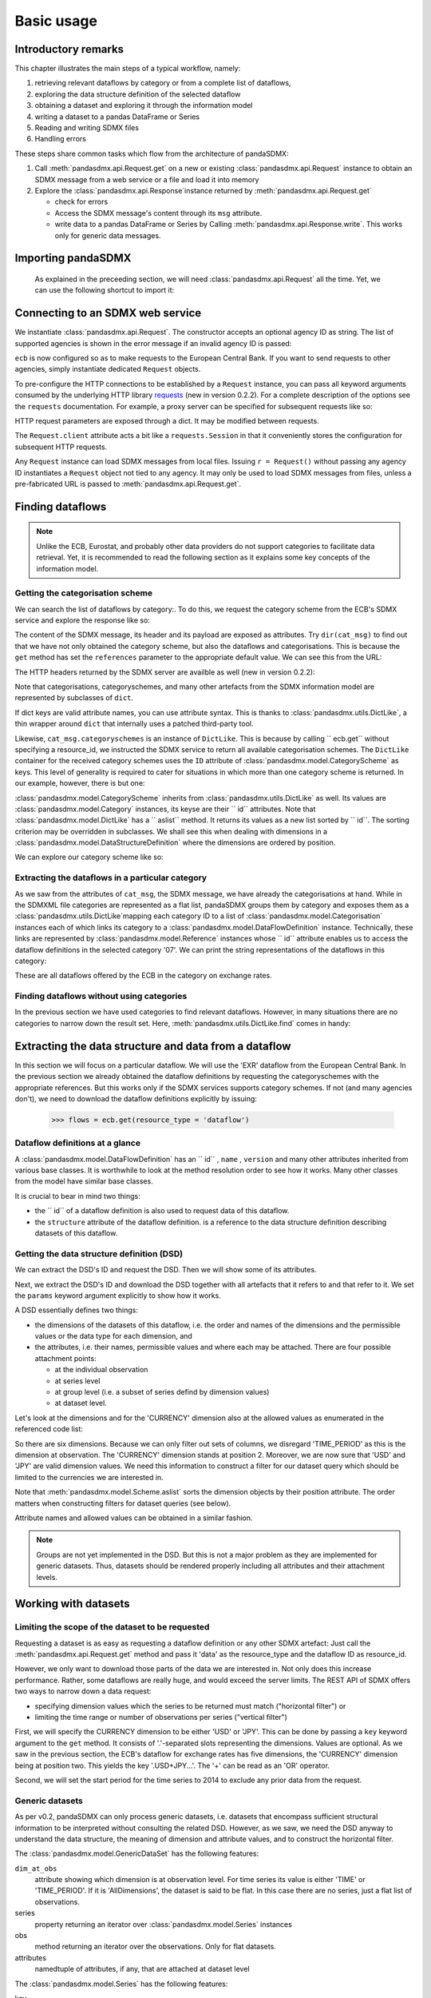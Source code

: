 .. _basic-usage:    
    
Basic usage
===============

Introductory remarks
----------------------------------

This chapter illustrates the main steps of a typical workflow, namely:

1. retrieving relevant
   dataflows by category or from a complete list of dataflows,  
#. exploring the data structure definition of the selected dataflow
#. obtaining a dataset and exploring it through the information model
#. writing a dataset to a pandas DataFrame or Series 
#. Reading and writing SDMX files
#. Handling errors

These steps share common tasks which flow from the architecture of pandaSDMX:

1. Call :meth:`pandasdmx.api.Request.get` on a new or existing :class:`pandasdmx.api.Request` instance
   to obtain an SDMX message from a web service or a file and load it into memory
#. Explore the :class:`pandasdmx.api.Response`instance returned by :meth:`pandasdmx.api.Request.get`

   * check for errors 
   * Access the SDMX message's content through its ``msg``  attribute.
   * write data to a pandas DataFrame or Series by Calling 
     :meth:`pandasdmx.api.Response.write`. This
     works only for generic data messages.       
     
     
Importing pandaSDMX
--------------------------------
    
    As explained in the preceeding section, we will need :class:`pandasdmx.api.Request` all the time.
    Yet, we can use the following shortcut to import it:    
        
.. ipython:: python
        
    from pandasdmx import Request
            
Connecting to an SDMX web service
--------------------------------------

We instantiate :class:`pandasdmx.api.Request`. The constructor accepts an optional
agency ID as string. The list of supported agencies
is shown in the error message if an invalid agency ID is passed:
            
.. ipython:: python

    ecb = Request('ECB')
    
``ecb`` is now configured so as to make requests to the European Central Bank. If you want to
send requests to other agencies, simply instantiate dedicated ``Request`` objects. 

To pre-configure the HTTP connections to be established by a ``Request`` instance, 
you can pass all keyword arguments consumed by the underlying HTTP library 
`requests <http://www.python-requests.org/>`_ (new in version 0.2.2). 
For a complete description of the options see the ``requests``  documentation.
For example, a proxy server can be specified for subsequent requests like so:
   
.. ipython:: python

    ecb_via_proxy = Request('ECB', proxies={'http': 'http://1.2.3.4:5678'})

HTTP request parameters are exposed through a dict. It may be
modified between requests.

.. ipython:: python

    ecb_via_proxy.client.config

The ``Request.client`` attribute acts a bit like a ``requests.Session`` in that it
conveniently stores the configuration for subsequent HTTP requests. 

Any ``Request`` instance
can load SDMX messages from local files. 
Issuing ``r = Request()`` without passing any agency ID
instantiates a ``Request`` object not tied to any agency. It may only be used to
load SDMX messages from files, unless a pre-fabricated URL is passed to :meth:`pandasdmx.api.Request.get`.

Finding dataflows
-------------------

.. note::
    Unlike the ECB, Eurostat, and probably other data providers
    do not support categories to
    facilitate data retrieval. Yet, it is recommended
    to read the following section as it explains 
    some key concepts of the information model.
    
      
Getting the categorisation scheme
:::::::::::::::::::::::::::::::::::::::

We can search the list of dataflows by
category:. To do this, we request the category scheme from the 
ECB's SDMX service and explore the response like so:

.. ipython:: python

    cat_resp = ecb.get(resource_type = 'categoryscheme')
    type(cat_resp)
    cat_msg = cat_resp.msg
    type(cat_msg)
    cat_header = cat_msg.header
    type(cat_header)
    categorisations = cat_msg.categorisations
    type(categorisations)
   
    
The content of the SDMX message, its header and its payload are exposed as attributes. Try ``dir(cat_msg)`` to find out
that we have not only obtained the category scheme, but also the dataflows and categorisations.
This is because the ``get`` method has set the ``references`` parameter
to the appropriate default value. We can see this from the URL:

.. ipython:: python

    cat_resp.url

The HTTP headers returned by the SDMX server are availble as well (new in version 0.2.2):

.. ipython:: python

    cat_resp.http_headers
    
Note that categorisations, categoryschemes, and many other 
artefacts from the SDMX information model are represented by
subclasses of ``dict``.     
    
.. ipython:: python

    categorisations.__class__.__mro__
    
If dict keys are valid attribute names, you can use attribute syntax. This is thanks to
:class:`pandasdmx.utils.DictLike`, a thin wrapper around ``dict`` that internally uses a patched third-party tool.

Likewise, ``cat_msg.categoryschemes`` is an instance of ``DictLike``. This is
because by calling `` ecb.get``  without specifying a resource_id,
we instructed the SDMX service to return all available categorisation schemes. The ``DictLike`` 
container for the received category schemes uses the ``ID`` attribute of :class:`pandasdmx.model.CategoryScheme` as keys.
This level of generality is required to cater for situations in which more than one category scheme is 
returned. In our example, however, there is but one:

.. ipython:: python

    cs = cat_msg.categoryschemes
    type(cs)
    list(cs.keys())
    
:class:`pandasdmx.model.CategoryScheme` inherits from :class:`pandasdmx.utils.DictLike` as well. Its values are 
:class:`pandasdmx.model.Category` instances, its keyse are their `` id``  attributes. Note that 
:class:`pandasdmx.model.DictLike` has a `` aslist``  method. It returns its values as a new
list sorted by `` id``. The sorting criterion may be overridden in subclasses. We shall see this
when dealing with dimensions in a :class:`pandasdmx.model.DataStructureDefinition` where the dimensions are
ordered by position. 

We can explore our
category scheme like so:  

.. ipython:: python

    cs0 = cs.aslist()[0]
    type(cs0)

    # Print the number of categories    
    len(cs0)
    # Print ID's of categories 
    list(cs0.keys())
    # English name of category '07' 
    cs0['07'].name.en 
    
Extracting the dataflows in a particular category
::::::::::::::::::::::::::::::::::::::::::::::::::

As we saw from the attributes of ``cat_msg``, the SDMX message, we have
already the categorisations at hand. While in the SDMXML file categories are represented as a
flat list, pandaSDMX groups them by category and exposes them as a :class:`pandasdmx.utils.DictLike`mapping
each category ID to a list of :class:`pandasdmx.model.Categorisation` instances each of which
links its category to a :class:`pandasdmx.model.DataFlowDefinition` instance. Technically, these links
are represented by :class:`pandasdmx.model.Reference` instances whose `` id`` attribute enables us to access the
dataflow definitions in the selected category '07'. We can print the 
string representations of the
dataflows in this category:

 
.. ipython:: python

    cat07_l = cat_msg.categorisations['07']
    list(cat_msg.dataflows[i.artefact.id] for i in cat07_l)
     
These are all dataflows offered by the ECB in the category on exchange rates. 

Finding dataflows without using categories
::::::::::::::::::::::::::::::::::::::::::::::::::::::::

In the previous section we have used categories to find relevant dataflows. However,
in many situations there are no categories to narrow down the result set. 
Here, :meth:`pandasdmx.utils.DictLike.find` comes in handy:


.. ipython:: python

    cat_msg.dataflows.find('rates')
    
Extracting the data structure and data from a dataflow
-----------------------------------------------------------

In this section we will focus on a particular dataflow. We will use the 'EXR' dataflow from the
European Central Bank. In the previous section we already obtained the dataflow definitions by requesting 
the categoryschemes with the appropriate references. But this works only if the SDMX services supports 
category schemes. If not (and many agencies don't), we need to download the dataflow definitions
explicitly by issuing:

    >>> flows = ecb.get(resource_type = 'dataflow')

Dataflow definitions at a glance
:::::::::::::::::::::::::::::::::::

A :class:`pandasdmx.model.DataFlowDefinition` has an `` id`` , ``name`` , ``version``  and many
other attributes inherited from various base classes. It is worthwhile to look at the method resolution order to see
how it works. Many other classes from the model have similar base classes. 

It is crucial to bear in mind two things:
 
* the `` id``  of a dataflow definition is also used to request data of this dataflow.
* the ``structure``  attribute of the dataflow definition.
  is a reference to the data structure definition describing datasets of this dataflow.
  
  
Getting the data structure definition (DSD)
::::::::::::::::::::::::::::::::::::::::::::::

We can extract the DSD's ID and request the DSD. Then we will 
show some of its attributes.

Next, we extract the DSD's ID and download the DSD together with all artefacts
that it refers to and that refer to it. We set the ``params`` keyword argument 
explicitly to show how it works.

.. ipython:: python

    dsd_id = cat_msg.dataflows.EXR.structure.id
    dsd_id
    refs = dict(references = 'all')
    dsd_resp = ecb.get(resource_type = 'datastructure', resource_id = dsd_id, params = refs)
    dsd = dsd_resp.msg.datastructures[dsd_id]
 
A DSD essentially defines two things:

* the dimensions of the datasets of this dataflow,
  i.e. the order and names of the dimensions and the permissible
  values or the data type for each dimension, and
* the attributes, i.e. their names, permissible values and where each may be
  attached. There are four possible attachment points:
  
  - at the individual observation
  - at series level
  - at group level (i.e. a subset of series defind by dimension values)
  - at dataset level.   

Let's look at the dimensions and for the 'CURRENCY' dimension 
also at the allowed values
as enumerated in the referenced code list:

 
.. ipython:: python

    list(d.id for d in dsd.dimensions.aslist())
    currency_codelist = dsd.dimensions.CURRENCY.local_repr.enum
    len(currency_codelist)
    currency_codelist.USD, currency_codelist.JPY
    

So there are six dimensions. Because we can only filter out sets of columns, 
we disregard 'TIME_PERIOD' as this is the dimension at observation.
The 'CURRENCY' dimension stands at position 2.
Moreover, we are now sure that 'USD' and 'JPY' are valid dimension values. 
We need this information to construct a filter
for our dataset query which should be limited to
the currencies we are interested in.

Note that :meth:`pandasdmx.model.Scheme.aslist` sorts the dimension objects by their position attribute. 
The order matters when constructing filters for dataset queries (see below). 

Attribute names and allowed values can be obtained 
in a similar fashion. 

.. note::

    Groups are not yet implemented in the DSD. But this is not a major problem    
    as they are implemented for generic datasets. Thus, datasets should be rendered properly including all attributes and their 
    attachment levels.

    
Working with datasets
------------------------------

Limiting the scope of the dataset to be requested
::::::::::::::::::::::::::::::::::::::::::::::::::::::::::::::::::::

Requesting a dataset is as easy as requesting a dataflow definition or any other
SDMX artefact: Just call the :meth:`pandasdmx.api.Request.get` method and pass it 'data' as the resource_type and the dataflow ID as resource_id.  

However, we only want to download those parts of the data we are 
interested in. Not only does this increase
performance. Rather, some dataflows are really huge, and would exceed the server limits.
The REST API of SDMX offers two ways to narrow down a data request:
 
* specifying dimension values which the series to be returned must match ("horizontal filter") or
* limiting the time range or number of observations per series ("vertical filter") 
  
First, we will specify the CURRENCY dimension to be either 'USD' or 'JPY'.
This can be done by passing a ``key``  keyword argument to the ``get``  method. It consists of
'.'-separated slots representing the dimensions. Values are optional. As we saw
in the previous section, the ECB's dataflow for exchange rates has five dimensions, the
'CURRENCY' dimension being at position two. This yields the key '.USD+JPY...'. The '+' can be
read as an 'OR' operator. 

Second, we will set the start period for the time series to 2014 to
exclude any prior data from the request.

.. ipython:: python

    data_resp = ecb.get(resource_type = 'data', resource_id = 'EXR', key = '.USD+JPY...', params = dict(startPeriod = '2014'))
    type(data_resp.msg)
    data = data_resp.msg.data
    type(data)
    
Generic datasets 
::::::::::::::::::::

As per v0.2, pandaSDMX can only process generic datasets, i.e. datasets that encompass sufficient
structural information to be interpreted without consulting the related DSD. However, as we saw,
we need the DSD anyway to understand the data structure, the meaning of dimension
and attribute values, and to construct 
the horizontal filter.

The :class:`pandasdmx.model.GenericDataSet` has the following features:

``dim_at_obs``  
    attribute showing which dimension is at
    observation level. For time series its value is either 'TIME' or 'TIME_PERIOD'. If it is
    'AllDimensions', the dataset is said to be flat. In this case there are no series, just a
    flat list of observations.
series
    property returning an iterator over :class:`pandasdmx.model.Series` instances
obs
    method returning an iterator over the observations. Only for flat datasets.
attributes
    namedtuple of attributes, if any, that are
    attached at dataset level
       
The :class:`pandasdmx.model.Series` has the following features:

key
    nnamedtuple mapping dimension names to dimension values
obs
    method returning an iterator over observations within the series
attributes:
    namedtuple mapping any attribute names to values
groups
    list of :class:`pandasdmx.model.Group` instances to which this series belongs.
    Note that groups are merely attachment points for attributes.
        
.. ipython:: python

    data.dim_at_obs
    series_l = list(data.series)
    len(series_l)
    series_l[5].key
    set(s.key.FREQ for s in data.series)
    

We see that this dataset comprises 16 time series of several different period lengths.

Writing to pandas
::::::::::::::::::::::

As we want to write data to a pandas DataFrame rather than an iterator of pandas Series, 
we must not mix up the time spans. 
Therefore, we
single out the daily data first.  
The :meth:`pandasdmx.api.Response.write` accepts an optional iterable to select a subset
of the series contained in the dataset. Thus we can now
generate our pandas DataFrame from daily exchange rate data only:

.. ipython:: python

    daily = (s for s in data.series if s.key.FREQ == 'D')
    cur_df = data_resp.write(daily)
    cur_df.shape
    cur_df.tail()
    
The docstring of :meth:`pandasdmx.writer.data2pandas.Writer.write` explains
a number of optional arguments to control whether or not another dataframe should be generated for the
attributes, which attributes it should contain, and, most importantly, if the resulting
pandas Series should be concatenated to a single DataFrame at all (``asframe = True`` is the default).
Also, the ``write``  method provides the following parameters to increase performance for
large datasets with regular indexes (e.g. monthly data:

* ``fromfreq``: if True, the index will be extrapolated from the first date or period and the frequency. 
  This is only robust if the dataset has a uniform index, 
  e.g. has no gaps like for daily trading data.
* ``reverse_obs``:: if True, return observations in a series in reverse 
  document order. This may be useful to establish chronological order, 
  in particular incombination with ``fromfreq``. Default is False.  

If pandas raises parsing errors due to exotic date-time formats, 
set ``parse_datetime`` to False to obtain a string index 
rather than datetime index. Default is True. 

Working with files
---------------------

The :class:`pandasdmx.api.Request.get` method accepts two optional keyword
arguments ``tofile``  and ``fromfile``. If a file path or, in case of ``fromfile``, 
a  file-like object is given,
any SDMX message received from the server will be written to a file, or a file will be read
instead of making a request to a remote server. 

The file to be read may be a zip file (new in version 0.2.1). In this case, the SDMX message
must be the first file in the archive. The same works for
zip files returned from an SDMX server. This happens, e.g., when
Eurostat finds that the requested dataset has been too
large. In this case the first request will yield
a message with a footer containing a link to a zip file to be made
available after some time. The link may be extracted by issuing something like:
 
    >>> resp.msg.footer.text[1]  
    
and passed as ``url`` argument when calling ``get`` a second time to
get the zipped data message. 

Since version 0.2.1, this second request can be performed automatically through the
``get_footer_url`` parameter. It defaults to ``(30, 3)`` which means that three attempts will be made in 30 seconds intervals. 
This behavior is useful when requesting large datasets from Eurostat. Deactivate it by setting ``get_footer_url`` to None.   


Handling errors
----------------

The :class:`pandasdmx.api.Response` instance generated after the response from the server has
been received has a ``status_code``  attribute. The SDMX web services guidelines explain the meaing
of these codes. In addition,
if the SDMX server has encountered an error, 
it may return a message which
includes a footer containing explanatory notes. pandaSDMX exposes the content of
a footer via a ``text`` attribute which is a list of strings.

.. note::
    pandaSDMX raises only http errors with status code between 400 and 499.
    Codes >= 500 do not raise an error as the SDMX web services guidelines
    define special meanings to those codes. The caller must therefore raise an error if needed. 
       